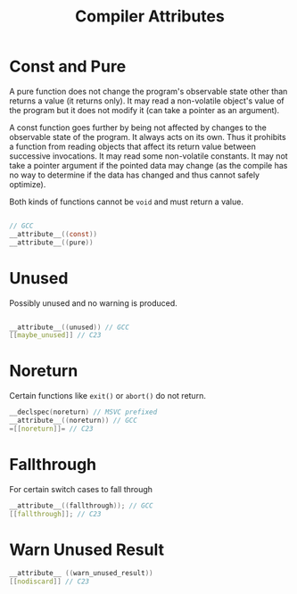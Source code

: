 #+title: Compiler Attributes

* Const and Pure

A pure function does not change the program's observable state other than
returns a value (it returns only).
It may read a non-volatile object's value of the program but it does not modify
it (can take a pointer as an argument).

A const function goes further by being not affected by changes to the observable
state of the program. It always acts on its own.
Thus it prohibits a function from reading objects that
affect its return value between successive invocations. It may read some
non-volatile constants. It may not take a pointer argument if the pointed data
may change (as the compile has no way to determine if the data has changed and
thus cannot safely optimize).

Both kinds of functions cannot be =void= and must return a value.

#+begin_src c

// GCC
__attribute__((const))
__attribute__((pure))
#+end_src

* Unused

Possibly unused and no warning is produced.

#+begin_src c

__attribute__((unused)) // GCC
[[maybe_unused]] // C23
#+end_src


* Noreturn

Certain functions like =exit()= or =abort()= do not return.


#+begin_src c
__declspec(noreturn) // MSVC prefixed
__attribute__((noreturn)) // GCC
=[[noreturn]]= // C23
#+end_src

* Fallthrough

For certain switch cases to fall through

#+begin_src c
__attribute__((fallthrough)); // GCC
[[fallthrough]]; // C23
#+end_src

* Warn Unused Result

#+begin_src c
__attribute__ ((warn_unused_result))
[[nodiscard]] // C23
#+end_src
